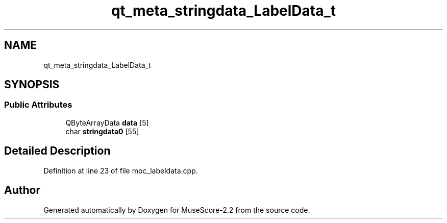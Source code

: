 .TH "qt_meta_stringdata_LabelData_t" 3 "Mon Jun 5 2017" "MuseScore-2.2" \" -*- nroff -*-
.ad l
.nh
.SH NAME
qt_meta_stringdata_LabelData_t
.SH SYNOPSIS
.br
.PP
.SS "Public Attributes"

.in +1c
.ti -1c
.RI "QByteArrayData \fBdata\fP [5]"
.br
.ti -1c
.RI "char \fBstringdata0\fP [55]"
.br
.in -1c
.SH "Detailed Description"
.PP 
Definition at line 23 of file moc_labeldata\&.cpp\&.

.SH "Author"
.PP 
Generated automatically by Doxygen for MuseScore-2\&.2 from the source code\&.
